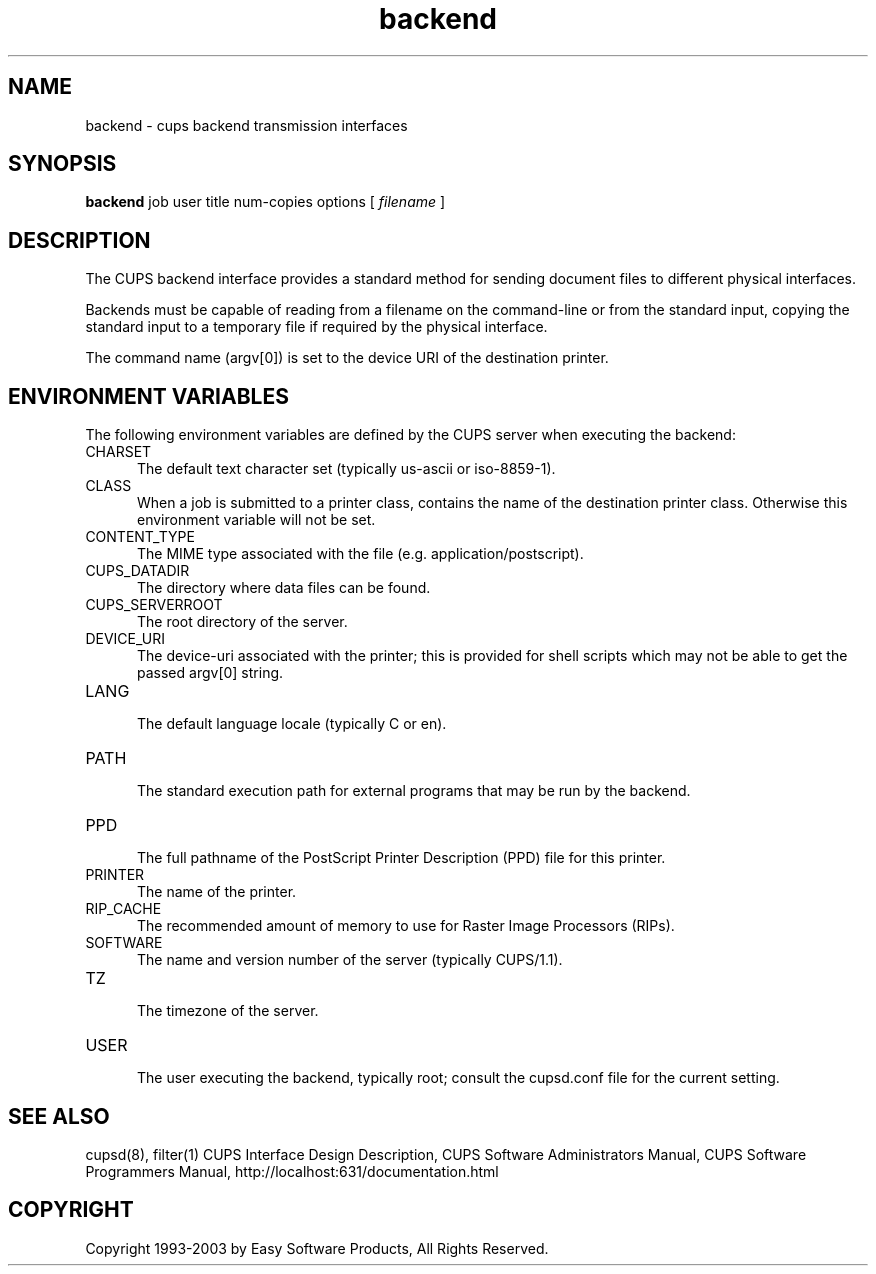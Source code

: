 .\"
.\" "$Id: backend.man,v 1.6.2.5 2003/03/06 16:37:01 mike Exp $"
.\"
.\"   backend man page for the Common UNIX Printing System (CUPS).
.\"
.\"   Copyright 1997-2003 by Easy Software Products.
.\"
.\"   These coded instructions, statements, and computer programs are the
.\"   property of Easy Software Products and are protected by Federal
.\"   copyright law.  Distribution and use rights are outlined in the file
.\"   "LICENSE.txt" which should have been included with this file.  If this
.\"   file is missing or damaged please contact Easy Software Products
.\"   at:
.\"
.\"       Attn: CUPS Licensing Information
.\"       Easy Software Products
.\"       44141 Airport View Drive, Suite 204
.\"       Hollywood, Maryland 20636-3111 USA
.\"
.\"       Voice: (301) 373-9603
.\"       EMail: cups-info@cups.org
.\"         WWW: http://www.cups.org
.\"
.TH backend 1 "Common UNIX Printing System" "22 June 2000" "Easy Software Products"
.SH NAME
backend \- cups backend transmission interfaces
.SH SYNOPSIS
.B backend
job user title num-copies options [
.I filename
]
.SH DESCRIPTION
The CUPS backend interface provides a standard method for sending document
files to different physical interfaces.
.LP
Backends must be capable of reading from a filename on the command-line
or from the standard input, copying the standard input to a temporary file
if required by the physical interface.
.LP
The command name (argv[0]) is set to the device URI of the destination printer.
.SH ENVIRONMENT VARIABLES
The following environment variables are defined by the CUPS server when
executing the backend:
.TP 5
CHARSET
.br
The default text character set (typically us-ascii or iso-8859-1).
.TP 5
CLASS
.br
When a job is submitted to a printer class, contains the name of
the destination printer class. Otherwise this environment
variable will not be set.
.TP 5
CONTENT_TYPE
.br
The MIME type associated with the file (e.g. application/postscript).
.TP 5
CUPS_DATADIR
.br
The directory where data files can be found.
.TP 5
CUPS_SERVERROOT
.br
The root directory of the server.
.TP 5
DEVICE_URI
.br
The device-uri associated with the printer; this is provided for shell
scripts which may not be able to get the passed argv[0] string.
.TP 5
LANG
.br
The default language locale (typically C or en).
.TP 5
PATH
.br
The standard execution path for external programs that may be run by
the backend.
.TP 5
PPD
.br
The full pathname of the PostScript Printer Description (PPD) file for
this printer.
.TP 5
PRINTER
.br
The name of the printer.
.TP 5
RIP_CACHE
.br
The recommended amount of memory to use for Raster Image Processors (RIPs).
.TP 5
SOFTWARE
.br
The name and version number of the server (typically CUPS/1.1).
.TP 5
TZ
.br
The timezone of the server.
.TP 5
USER
.br
The user executing the backend, typically root; consult the cupsd.conf file for
the current setting.
.SH SEE ALSO
cupsd(8), filter(1)
CUPS Interface Design Description,
CUPS Software Administrators Manual,
CUPS Software Programmers Manual,
http://localhost:631/documentation.html
.SH COPYRIGHT
Copyright 1993-2003 by Easy Software Products, All Rights Reserved.
.\"
.\" End of "$Id: backend.man,v 1.6.2.5 2003/03/06 16:37:01 mike Exp $".
.\"
